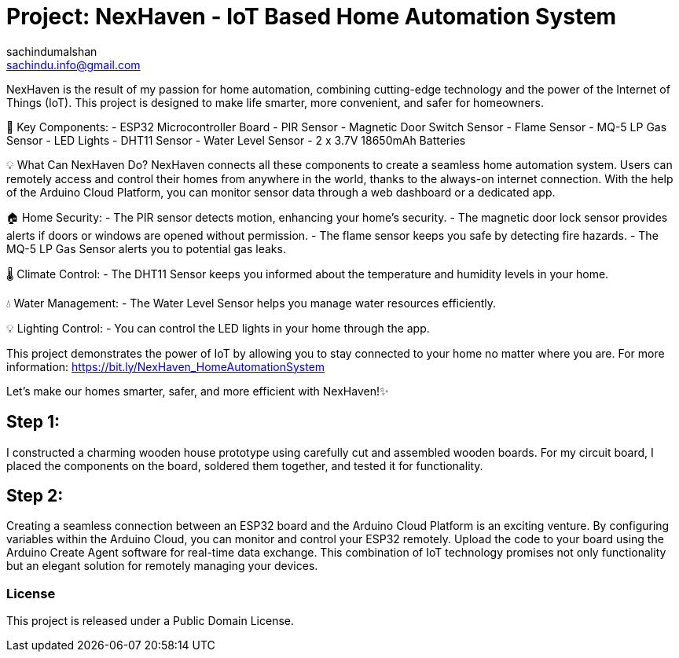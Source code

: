 :Author: sachindumalshan
:Email: sachindu.info@gmail.com
:Date: 25/10/2023
:Revision: version#
:License: Public Domain

= Project: NexHaven - IoT Based Home Automation System

NexHaven is the result of my passion for home automation, combining cutting-edge technology and the power of the Internet of Things (IoT). This project is designed to make life smarter, more convenient, and safer for homeowners.

🧩 Key Components:
- ESP32 Microcontroller Board
- PIR Sensor
- Magnetic Door Switch Sensor
- Flame Sensor
- MQ-5 LP Gas Sensor
- LED Lights
- DHT11 Sensor
- Water Level Sensor
- 2 x 3.7V 18650mAh Batteries

💡 What Can NexHaven Do?
NexHaven connects all these components to create a seamless home automation system. Users can remotely access and control their homes from anywhere in the world, thanks to the always-on internet connection. With the help of the Arduino Cloud Platform, you can monitor sensor data through a web dashboard or a dedicated app.

🏠 Home Security:
- The PIR sensor detects motion, enhancing your home's security.
- The magnetic door lock sensor provides alerts if doors or windows are opened without permission.
- The flame sensor keeps you safe by detecting fire hazards.
- The MQ-5 LP Gas Sensor alerts you to potential gas leaks.

🌡️ Climate Control:
- The DHT11 Sensor keeps you informed about the temperature and humidity levels in your home.

💧 Water Management:
- The Water Level Sensor helps you manage water resources efficiently.

💡 Lighting Control:
- You can control the LED lights in your home through the app.

This project demonstrates the power of IoT by allowing you to stay connected to your home no matter where you are. 
For more information: https://bit.ly/NexHaven_HomeAutomationSystem

Let's make our homes smarter, safer, and more efficient with NexHaven!✨


== Step 1:
I constructed a charming wooden house prototype using carefully cut and assembled wooden boards. For my circuit board, I placed the components on the board, soldered them together, and tested it for functionality.

== Step 2: 
Creating a seamless connection between an ESP32 board and the Arduino Cloud Platform is an exciting venture. By configuring variables within the Arduino Cloud, you can monitor and control your ESP32 remotely. Upload the code to your board using the Arduino Create Agent software for real-time data exchange. This combination of IoT technology promises not only functionality but an elegant solution for remotely managing your devices.


=== License
This project is released under a {License} License.
